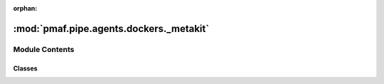 :orphan:

:mod:`pmaf.pipe.agents.dockers._metakit`
========================================

.. py:module:: pmaf.pipe.agents.dockers._metakit


Module Contents
---------------

Classes
~~~~~~~

.. autoapisummary::

   pmaf.pipe.agents.dockers._metakit.DockerAccessionMetabase
   pmaf.pipe.agents.dockers._metakit.DockerBackboneMetabase
   pmaf.pipe.agents.dockers._metakit.DockerIdentifierMetabase
   pmaf.pipe.agents.dockers._metakit.DockerPhylogenyMetabase
   pmaf.pipe.agents.dockers._metakit.DockerSequenceMetabase
   pmaf.pipe.agents.dockers._metakit.DockerTaxonomyMetabase



.. py:class:: DockerAccessionMetabase

   Bases: :class:`pmaf.pipe.agents.dockers._metakit.DockerBackboneMetabase`

   Interface for DockerAccession.

   .. method:: sources(self)
      :property:


   .. method:: to_identifier_by_src(self, source, exclude_missing)
      :abstractmethod:

      Converts the Docker elements to the DockerIdentifier for selected `source` parameter.

      :param source:
      :param exclude_missing:

      Returns:



.. py:class:: DockerBackboneMetabase

   Bases: :class:`abc.ABC`

   Base interface for all Docker classes.

   .. method:: count(self)
      :property:


   .. method:: data(self)
      :property:

      Returns objects with actual data that docker contains.


   .. method:: empty(self)
      :property:

      Returns true of instance is empty.


   .. method:: get_iterator(self, indices, exclude_missing)
      :abstractmethod:

      Returns an generator for that iterates over Docker elements.

      :param indices:
      :param exclude_missing:

      Returns:


   .. method:: get_subset(self, indices, exclude_missing)
      :abstractmethod:

      Returns subset of the Docker instance.

      :param indices:
      :param exclude_missing:

      Returns:


   .. method:: index(self)
      :property:

      Returns all IDs.


   .. method:: metadata(self)
      :property:

      Returns metadata of the Docker.


   .. method:: missing(self)
      :property:

      Returns IDs of elements that are set to None.


   .. method:: name(self)
      :property:

      Returns name/label of the docker.


   .. method:: singleton(self)
      :property:

      Returns true if instance is singleton.


   .. method:: valid(self)
      :property:

      Returns IDs of elements that are not set to None.


   .. method:: wrap_meta(self)
      :abstractmethod:

      Returns a wrapped metadata as a dictionary.



.. py:class:: DockerIdentifierMetabase

   Bases: :class:`pmaf.pipe.agents.dockers._metakit.DockerBackboneMetabase`

   Interface for DockerIdentifiers.

   .. method:: to_array(self, indices, exclude_missing)
      :abstractmethod:

      Converts Docker elements into array or Docker container into dict of arrays.

      :param indices:
      :param exclude_missing:

      Returns:



.. py:class:: DockerPhylogenyMetabase

   Bases: :class:`pmaf.pipe.agents.dockers._metakit.DockerBackboneMetabase`

   Interface for DockerPhylogeny.

   .. method:: get_node_names(self, indices)
      :abstractmethod:

      :param indices:

      Returns:


   .. method:: get_tip_names(self, indices)
      :abstractmethod:

      Returns only tip names of the tree that Docker contains.

      :param indices:

      Returns:



.. py:class:: DockerSequenceMetabase

   Bases: :class:`pmaf.pipe.agents.dockers._metakit.DockerBackboneMetabase`

   Interface for DockerSequence.

   .. method:: aligned(self)
      :property:

      Returns True if the sequences that Docker contains are aligned.


   .. method:: get_records(self, indices)
      :abstractmethod:

      Returns the Docker elements as "record" tuples.

      :param indices:

      Returns:


   .. method:: get_stats(self, indices)
      :abstractmethod:

      Returns the "stats" for "record" elements.

      :param indices): # FIXME: Same as DockerSequenceMetabase.get_records(...:
      :param indices): # FIXME: Same as DockerSequenceMetabase.get_records(...:
      :param indices): # FIXME: Same as DockerSequenceMetabase.get_records(...:

      Returns:


   .. method:: mode(self)
      :property:

      Returns mode of the Docker instance. Mode refers to DNA, RNA or Protein.


   .. method:: to_multiseq(self, indices)
      :abstractmethod:

      Converts Docker elements into Multiseq object.

      :param indices:

      Returns:



.. py:class:: DockerTaxonomyMetabase

   Bases: :class:`pmaf.pipe.agents.dockers._metakit.DockerBackboneMetabase`

   Interface for DockerTaxonomy.

   .. method:: get_avail_ranks(self, indices)
      :abstractmethod:

      :param indices:

      Returns:


   .. method:: to_dataframe(self, indices, ranks)
      :abstractmethod:

      Converts docker elements into dataframe or Docker container into dict of dataframes.

      :param indices:
      :param ranks:

      Returns:



